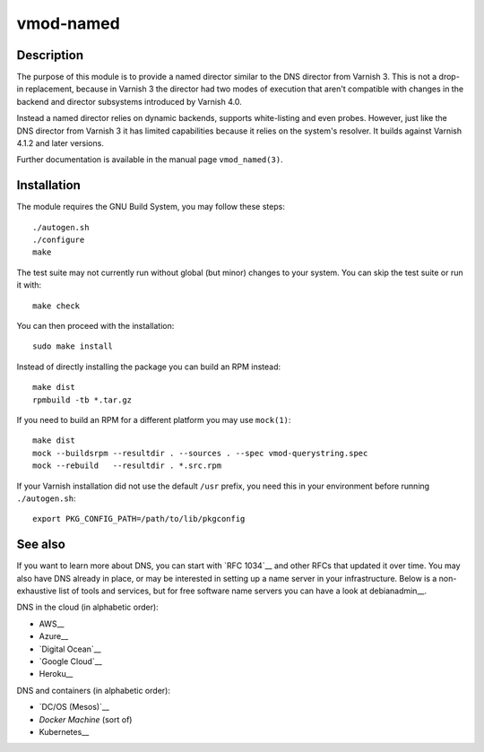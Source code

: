 ==========
vmod-named
==========

Description
===========

The purpose of this module is to provide a named director similar to the DNS
director from Varnish 3. This is not a drop-in replacement, because in Varnish
3 the director had two modes of execution that aren't compatible with changes
in the backend and director subsystems introduced by Varnish 4.0.

Instead a named director relies on dynamic backends, supports white-listing
and even probes. However, just like the DNS director from Varnish 3 it has
limited capabilities because it relies on the system's resolver. It builds
against Varnish 4.1.2 and later versions.

Further documentation is available in the manual page ``vmod_named(3)``.

Installation
============

The module requires the GNU Build System, you may follow these steps::

    ./autogen.sh
    ./configure
    make

The test suite may not currently run without global (but minor) changes to
your system. You can skip the test suite or run it with::

    make check

You can then proceed with the installation::

    sudo make install

Instead of directly installing the package you can build an RPM instead::

    make dist
    rpmbuild -tb *.tar.gz

If you need to build an RPM for a different platform you may use ``mock(1)``::

    make dist
    mock --buildsrpm --resultdir . --sources . --spec vmod-querystring.spec
    mock --rebuild   --resultdir . *.src.rpm

If your Varnish installation did not use the default ``/usr`` prefix, you need
this in your environment before running ``./autogen.sh``::

    export PKG_CONFIG_PATH=/path/to/lib/pkgconfig

See also
========

If you want to learn more about DNS, you can start with `RFC 1034`__ and other
RFCs that updated it over time. You may also have DNS already in place, or may
be interested in setting up a name server in your infrastructure. Below is a
non-exhaustive list of tools and services, but for free software name servers
you can have a look at debianadmin__.

__ https://tools.ietf.org/html/rfc1034
__ http://www.debianadmin.com/open-source-domain-name-systemdns-servers.html

DNS in the cloud (in alphabetic order):

* AWS__
* Azure__
* `Digital Ocean`__
* `Google Cloud`__
* Heroku__

__ https://docs.aws.amazon.com/AWSEC2/latest/WindowsGuide/using-instance-addressing.html
__ https://azure.microsoft.com/en-us/documentation/articles/dns-overview/
__ https://www.digitalocean.com/community/tutorials/how-to-set-up-a-host-name-with-digitalocean
__ https://cloud.google.com/dns/
__ https://devcenter.heroku.com/articles/zerigo_dns

DNS and containers (in alphabetic order):

* `DC/OS (Mesos)`__
* `Docker Machine` (sort of)
* Kubernetes__

__ https://docs.mesosphere.com/1.7/usage/service-discovery/mesos-dns/
__ https://www.npmjs.com/package/docker-machine-dns
__ http://kubernetes.io/docs/admin/dns/
